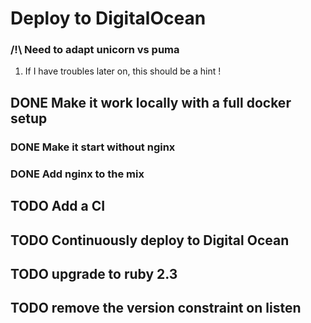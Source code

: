 * Deploy to DigitalOcean
*** /!\ Need to adapt unicorn vs puma
**** If I have troubles later on, this should be a hint !
** DONE Make it work locally with a full docker setup
*** DONE Make it start without nginx
*** DONE Add nginx to the mix
** TODO Add a CI
** TODO Continuously deploy to Digital Ocean
** TODO upgrade to ruby 2.3
** TODO remove the version constraint on listen

